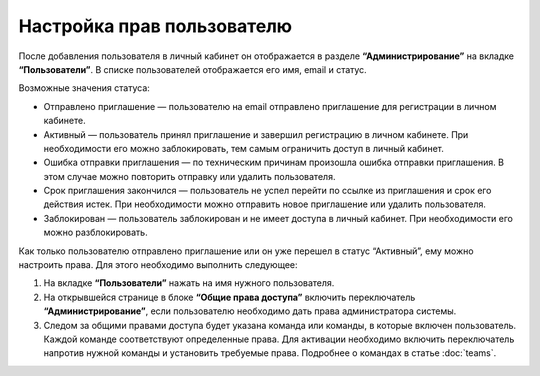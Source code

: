 
Настройка прав пользователю
===========================

После добавления пользователя в личный кабинет он отображается в разделе **“Администрирование”** на вкладке **“Пользователи”**. В списке пользователей отображается его имя, email и статус.

Возможные значения статуса:

* Отправлено приглашение — пользователю на email отправлено приглашение для регистрации в личном кабинете.

* Активный — пользователь принял приглашение и завершил регистрацию в личном кабинете. При необходимости его можно заблокировать, тем самым ограничить доступ в личный кабинет.

* Ошибка отправки приглашения — по техническим причинам произошла ошибка отправки приглашения. В этом случае можно повторить отправку или удалить пользователя.

* Срок приглашения закончился — пользователь не успел перейти по ссылке из приглашения и срок его действия истек. При необходимости можно отправить новое приглашение или удалить пользователя.

* Заблокирован — пользователь заблокирован и не имеет доступа в личный кабинет. При необходимости его можно разблокировать.

Как только пользователю отправлено приглашение или он уже перешел в статус “Активный”, ему можно настроить права. Для этого необходимо выполнить следующее:

1. На вкладке **“Пользователи”** нажать на имя нужного пользователя.

2. На открывшейся странице в блоке **“Общие права доступа”** включить переключатель **“Администрирование”**, если пользователю необходимо дать права администратора системы.

3. Следом за общими правами доступа будет указана команда или команды, в которые включен пользователь. Каждой команде соответствуют определенные права. Для активации необходимо включить переключатель напротив нужной команды и установить требуемые права. Подробнее о командах в статье :doc:`teams`.

.. image:: media/permissions.gif

